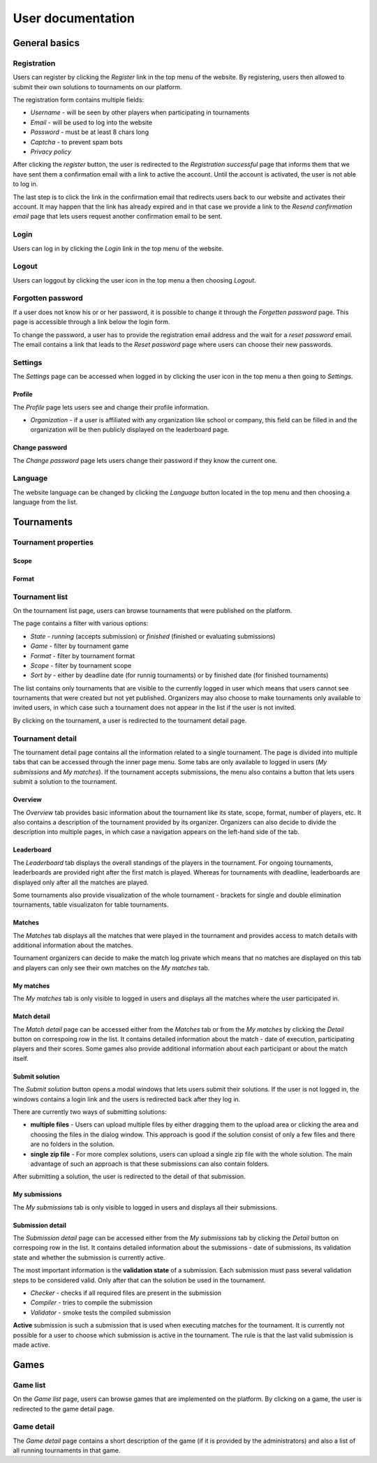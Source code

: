 ################################
 User documentation
################################

**************************
 General basics
**************************

Registration
==========================

Users can register by clicking the *Register* link in the top menu of the website. By registering, users then allowed to submit their own solutions to tournaments on our platform.

The registration form contains multiple fields:

- *Username* - will be seen by other players when participating in tournaments
- *Email* - will be used to log into the website
- *Password* - must be at least 8 chars long
- *Captcha* - to prevent spam bots
- *Privacy policy*

After clicking the *register* button, the user is redirected to the *Registration successful* page that informs them that we have sent them a confirmation email with a link to active the account. Until the account is activated, the user is not able to log in.

The last step is to click the link in the confirmation email that redirects users back to our website and activates their account. It may happen that the link has already expired and in that case we provide a link to the *Resend confirmation email* page that lets users request another confirmation email to be sent.

Login
==========================

Users can log in by clicking the *Login* link in the top menu of the website. 

Logout
==========================

Users can loggout by clicking the user icon in the top menu a then choosing *Logout*.

Forgotten password
==========================

If a user does not know his or or her password, it is possible to change it through the *Forgetten password* page. This page is accessible through a link below the login form.

To change the password, a user has to provide the registration email address and the wait for a *reset password* email. The email contains a link that leads to the *Reset password* page where users can choose their new passwords.

Settings
==========================

The *Settings* page can be accessed when logged in by clicking the user icon in the top menu a then going to *Settings*.

Profile
--------------------------

The *Profile* page lets users see and change their profile information.

- *Organization* - if a user is affiliated with any organization like school or company, this field can be filled in and the organization will be then publicly displayed on the leaderboard page.

Change password
--------------------------

The *Change password* page lets users change their password if they know the current one.

Language
==========================

The website language can be changed by clicking the *Language* button located in the top menu and then choosing a language from the list.

**************************
 Tournaments
**************************

Tournament properties
==========================

Scope
--------------------------

Format
--------------------------

Tournament list
==========================

On the tournament list page, users can browse tournaments that were published on the platform.

The page contains a filter with various options:

- *State* - *running* (accepts submission) or *finished* (finished or evaluating submissions)
- *Game* - filter by tournament game
- *Format* - filter by tournament format
- *Scope* - filter by tournament scope
- *Sort by* - either by deadline date (for runnig tournaments) or by finished date (for finished tournaments)

The list contains only tournaments that are visible to the currently logged in user which means that users cannot see tournaments that were created but not yet published. Organizers may also choose to make tournaments only available to invited users, in which case such a tournament does not appear in the list if the user is not invited.

By clicking on the tournament, a user is redirected to the tournament detail page. 

Tournament detail
==========================

The tournament detail page contains all the information related to a single tournament. The page is divided into multiple tabs that can be accessed through the inner page menu. Some tabs are only available to logged in users (*My submissions* and *My matches*). If the tournament accepts submissions, the menu also contains a button that lets users submit a solution to the tournament.

Overview
--------------------------

The *Overview* tab provides basic information about the tournament like its state, scope, format, number of players, etc. It also contains a description of the tournament provided by its organizer. Organizers can also decide to divide the description into multiple pages, in which case a navigation appears on the left-hand side of the tab.

Leaderboard
--------------------------

The *Leaderboard* tab displays the overall standings of the players in the tournament. For ongoing tournaments, leaderboards are provided right after the first match is played. Whereas for tournaments with deadline, leaderboards are displayed only after all the matches are played. 

Some tournaments also provide visualization of the whole tournament - brackets for single and double elimination tournaments, table visualizaton for table tournaments. 

Matches
--------------------------

The *Matches* tab displays all the matches that were played in the tournament and provides access to match details with additional information about the matches. 

Tournament organizers can decide to make the match log private which means that no matches are displayed on this tab and players can only see their own matches on the *My matches* tab.

My matches
--------------------------

The *My matches* tab is only visible to logged in users and displays all the matches where the user participated in.

Match detail
--------------------------

The *Match detail* page can be accessed either from the *Matches* tab or from the *My matches* by clicking the *Detail* button on correspoing row in the list. It contains detailed information about the match - date of execution, participating players and their scores. Some games also provide additional information about each participant or about the match itself.

Submit solution
--------------------------

The *Submit solution* button opens a modal windows that lets users submit their solutions. If the user is not logged in, the windows contains a login link and the users is redirected back after they log in.

There are currently two ways of submitting solutions:

- **multiple files** - Users can upload multiple files by either dragging them to the upload area or clicking the area and choosing the files in the dialog window. This approach is good if the solution consist of only a few files and there are no folders in the solution.
- **single zip file** - For more complex solutions, users can upload a single zip file with the whole solution. The main advantage of such an approach is that these submissions can also contain folders.

After submitting a solution, the user is redirected to the detail of that submission.

My submissions
--------------------------

The *My submissions* tab is only visible to logged in users and displays all their submissions.

Submission detail
--------------------------

The *Submission detail* page can be accessed either from the *My submissions* tab by clicking the *Detail* button on correspoing row in the list. It contains detailed information about the submissions - date of submissions, its validation state and whether the submission is currently active.

The most important information is the **validation state** of a submission. Each submission must pass several validation steps to be considered valid. Only after that can the solution be used in the tournament.

- *Checker* - checks if all required files are present in the submission
- *Compiler* - tries to compile the submission
- *Validator* - smoke tests the compiled submission

**Active** submission is such a submission that is used when executing matches for the tournament. It is currently not possible for a user to choose which submission is active in the tournament. The rule is that the last valid submission is made active.

**************************
 Games
**************************

Game list
==========================

On the *Game list* page, users can browse games that are implemented on the platform. By clicking on a game, the user is redirected to the game detail page. 

Game detail
==========================

The *Game detail* page contains a short description of the game (if it is provided by the administrators) and also a list of all running tournaments in that game.
